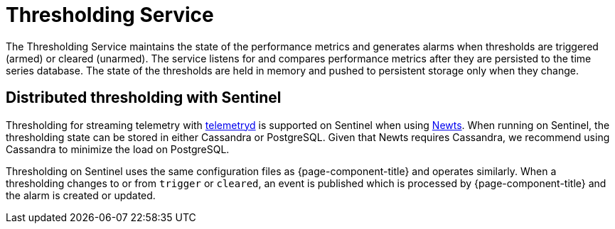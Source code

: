 
= Thresholding Service

The Thresholding Service maintains the state of the performance metrics and generates alarms when thresholds are triggered (armed) or cleared (unarmed).
The service listens for and compares performance metrics after they are persisted to the time series database.
The state of the thresholds are held in memory and pushed to persistent storage only when they change.

== Distributed thresholding with Sentinel

Thresholding for streaming telemetry with <<deep-dive/telemetryd/introduction#ga-telemetryd, telemetryd>> is supported on Sentinel when using xref:deployment:time-series-storage/newts/introduction.adoc#ga-opennms-operation-newts, [Newts].
When running on Sentinel, the thresholding state can be stored in either Cassandra or PostgreSQL.
Given that Newts requires Cassandra, we recommend using Cassandra to minimize the load on PostgreSQL.

Thresholding on Sentinel uses the same configuration files as {page-component-title} and operates similarly.
When a thresholding changes to or from `trigger` or `cleared`, an event is published which is processed by {page-component-title} and the alarm is created or updated.